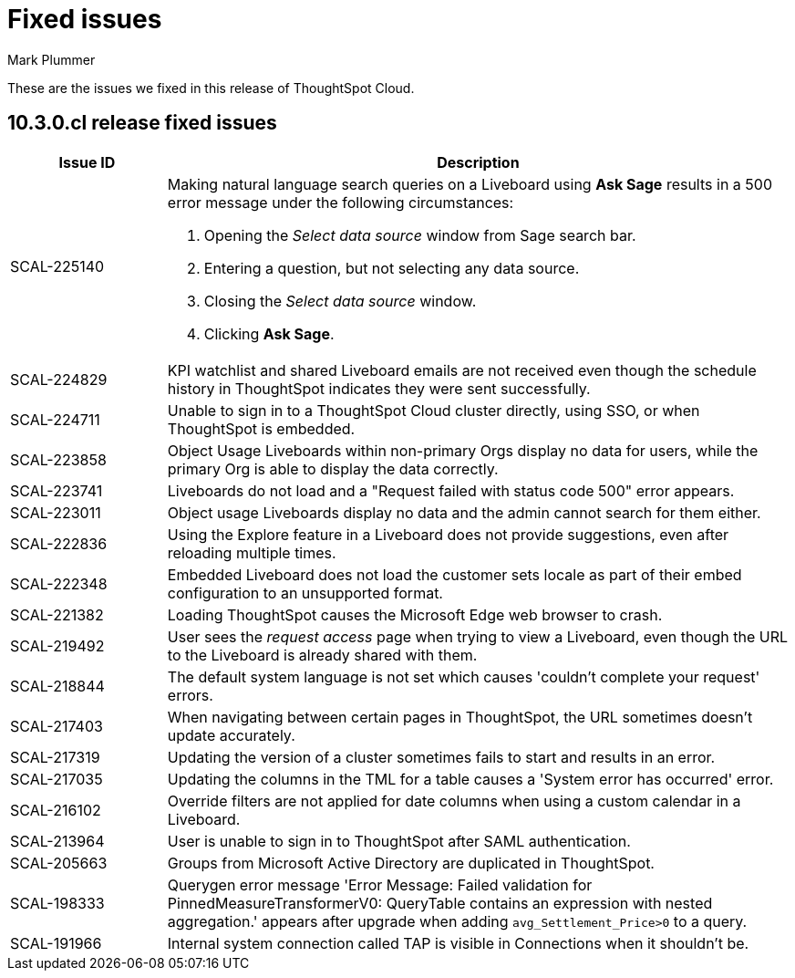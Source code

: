 = Fixed issues
:keywords: fixed issues
:last_updated: 10/14/2024
:author: Mark Plummer
:experimental:
:linkattrs:
:page-layout: default-cloud
:page-toclevels: -1
:description: These are the issues we fixed in recent ThoughtSpot Cloud releases.
:jira: SCAL-197719 (9.10.5.cl), SCAL-206809 (9.12.0.cl), SCAL-210330 (9.12.5.cl), SCAL-214503 (10.0.0.cl), SCAL-216844 (10.1.0.cl), SCAL-228467 (10.3.0.cl)

These are the issues we fixed in this release of ThoughtSpot Cloud.

[#releases-10-3-x]

== 10.3.0.cl release fixed issues

[cols="20%,80%"]
|===
|Issue ID |Description

|SCAL-225140
a|Making natural language search queries on a Liveboard using *Ask Sage* results in a 500 error message under the following circumstances:

. Opening the _Select data source_ window from Sage search bar.
. Entering a question, but not selecting any data source.
. Closing the _Select data source_ window.
. Clicking *Ask Sage*.

|SCAL-224829
|KPI watchlist and shared Liveboard emails are not received even though the schedule history in ThoughtSpot indicates they were sent successfully.

|SCAL-224711
|Unable to sign in to a ThoughtSpot Cloud cluster directly, using SSO, or when ThoughtSpot is embedded.

|SCAL-223858
|Object Usage Liveboards within non-primary Orgs display no data for users, while the primary Org is able to display the data correctly.

|SCAL-223741
|Liveboards do not load and a "Request failed with status code 500" error appears.

|SCAL-223011
|Object usage Liveboards display no data and the admin cannot search for them either.

|SCAL-222836
|Using the Explore feature in a Liveboard does not provide suggestions, even after reloading multiple times.

|SCAL-222348
|Embedded Liveboard does not load the customer sets locale as part of their embed configuration to an unsupported format.

|SCAL-221382
|Loading ThoughtSpot causes the Microsoft Edge web browser to crash.

|SCAL-219492
|User sees the _request access_ page when trying to view a Liveboard, even though the URL to the Liveboard is already shared with them.

|SCAL-218844
|The default system language is not set which causes 'couldn't complete your request' errors.

|SCAL-217403
|When navigating between certain pages in ThoughtSpot, the URL sometimes doesn't update accurately.

|SCAL-217319
|Updating the version of a cluster sometimes fails to start and results in an error.

|SCAL-217035
|Updating the columns in the TML for a table causes a 'System error has occurred' error.

|SCAL-216102
|Override filters are not applied for date columns when using a custom calendar in a Liveboard.

|SCAL-213964
|User is unable to sign in to ThoughtSpot after SAML authentication.

|SCAL-205663
|Groups from Microsoft Active Directory are duplicated in ThoughtSpot.

|SCAL-198333
|Querygen error message 'Error Message: Failed validation for PinnedMeasureTransformerV0: QueryTable contains an expression with nested aggregation.' appears after upgrade when adding `avg_Settlement_Price>0` to a query.

|SCAL-191966
|Internal system connection called TAP is visible in Connections when it shouldn't be.
|===
